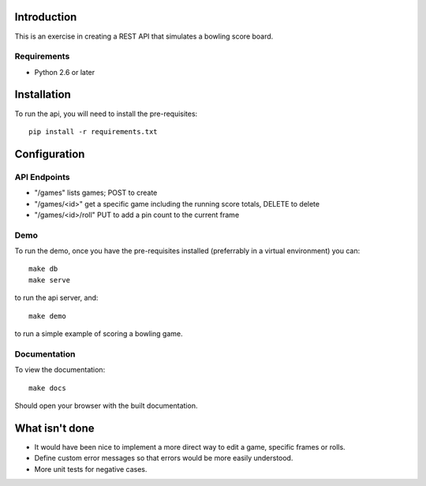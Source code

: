 
============
Introduction
============

This is an exercise in creating a REST API that simulates a bowling score board.


------------
Requirements
------------

- Python 2.6 or later


============
Installation
============

To run the api, you will need to install the pre-requisites::

    pip install -r requirements.txt


=============
Configuration
=============
    

-------------
API Endpoints
-------------

- "/games" lists games; POST to create
- "/games/<id>" get a specific game including the running score totals, DELETE to delete
- "/games/<id>/roll" PUT to add a pin count to the current frame


----
Demo
----

To run the demo, once you have the pre-requisites installed (preferrably in a
virtual environment) you can::

    make db
    make serve

to run the api server, and::

    make demo

to run a simple example of scoring a bowling game.


-------------
Documentation
-------------

To view the documentation::

    make docs

Should open your browser with the built documentation.


===============
What isn't done
===============

- It would have been nice to implement a more direct way to edit a game, specific frames or rolls.
- Define custom error messages so that errors would be more easily understood.
- More unit tests for negative cases.



